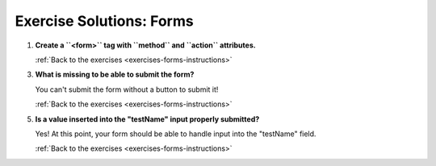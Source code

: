 .. _forms-exercise-solutions:

Exercise Solutions: Forms
=========================

.. _forms-exercise-solutions1:

#. **Create a ``<form>`` tag with ``method`` and ``action`` attributes.**


   .. sourcecode:: html
      :linenos:

      <form action="https://handlers.education.launchcode.org/request-parrot" method="POST">
         // the rest of your form fields go in here //
      </form>

   :ref:`Back to the exercises <exercises-forms-instructions>`

.. _forms-exercise-solutions3:

3. **What is missing to be able to submit the form?**

   You can't submit the form without a button to submit it!

   :ref:`Back to the exercises <exercises-forms-instructions>`

.. _forms-exercise-solutions5:

5. **Is a value inserted into the "testName" input properly submitted?**

   Yes! At this point, your form should be able to handle input into the "testName" field.

   :ref:`Back to the exercises <exercises-forms-instructions>`
